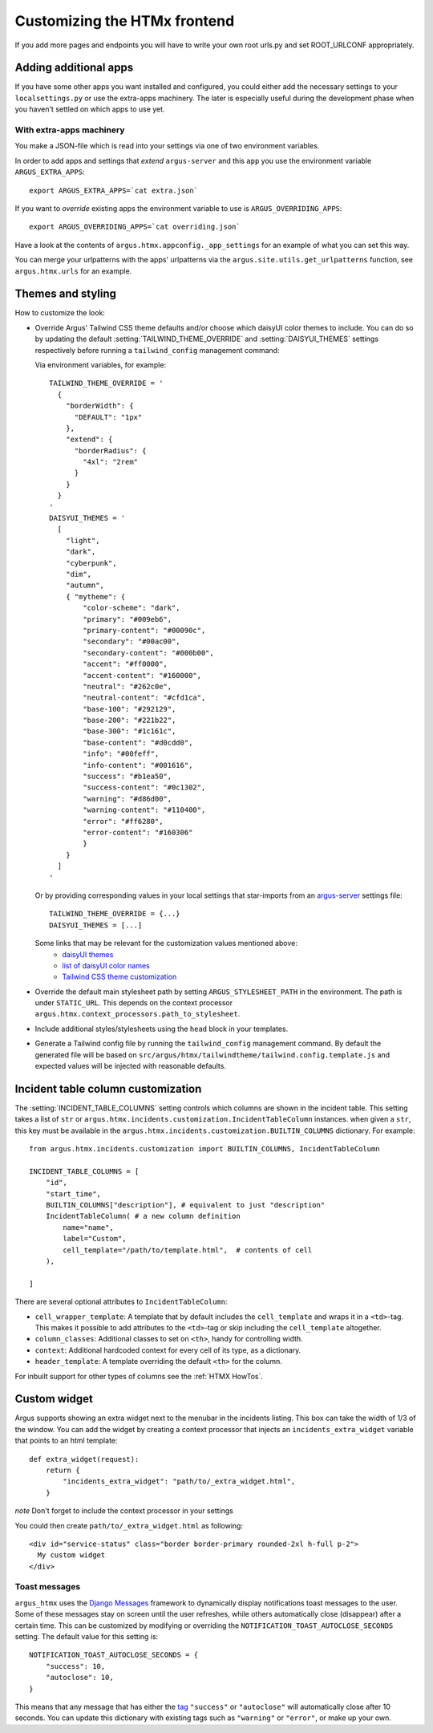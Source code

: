 .. _customize-htmx-frontend:

=============================
Customizing the HTMx frontend
=============================

If you add more pages and endpoints you will have to write your own root
urls.py and set ROOT_URLCONF appropriately.

Adding additional apps
======================

If you have some other apps you want installed and configured, you could either
add the necessary settings to your ``localsettings.py`` or use the extra-apps
machinery. The later is especially useful during the development phase when you
haven't settled on which apps to use yet.

With extra-apps machinery
-------------------------

You make a JSON-file which is read into your settings via one of two
environment variables.

In order to add apps and settings that *extend* ``argus-server`` and this
``app`` you use the environment variable ``ARGUS_EXTRA_APPS``::

    export ARGUS_EXTRA_APPS=`cat extra.json`

If you want to *override* existing apps the environment variable to use is
``ARGUS_OVERRIDING_APPS``::

    export ARGUS_OVERRIDING_APPS=`cat overriding.json`

Have a look at the contents of ``argus.htmx.appconfig._app_settings`` for an
example of what you can set this way.

You can merge your urlpatterns with the apps' urlpatterns via the
``argus.site.utils.get_urlpatterns`` function, see ``argus.htmx.urls`` for an
example.

Themes and styling
==================

How to customize the look:

* Override Argus' Tailwind CSS theme defaults and/or choose which daisyUI color
  themes to include. You can do so by updating the default
  :setting:`TAILWIND_THEME_OVERRIDE` and :setting:`DAISYUI_THEMES` settings
  respectively before running a ``tailwind_config`` management command:

  Via environment variables, for example::

    TAILWIND_THEME_OVERRIDE = '
      {
        "borderWidth": {
          "DEFAULT": "1px"
        },
        "extend": {
          "borderRadius": {
            "4xl": "2rem"
          }
        }
      }
    '
    DAISYUI_THEMES = '
      [
        "light",
        "dark",
        "cyberpunk",
        "dim",
        "autumn",
        { "mytheme": {
            "color-scheme": "dark",
            "primary": "#009eb6",
            "primary-content": "#00090c",
            "secondary": "#00ac00",
            "secondary-content": "#000b00",
            "accent": "#ff0000",
            "accent-content": "#160000",
            "neutral": "#262c0e",
            "neutral-content": "#cfd1ca",
            "base-100": "#292129",
            "base-200": "#221b22",
            "base-300": "#1c161c",
            "base-content": "#d0cdd0",
            "info": "#00feff",
            "info-content": "#001616",
            "success": "#b1ea50",
            "success-content": "#0c1302",
            "warning": "#d86d00",
            "warning-content": "#110400",
            "error": "#ff6280",
            "error-content": "#160306"
            }
        }
      ]
    '

  Or by providing corresponding values in your local settings that star-imports from an `argus-server`_ settings file::

        TAILWIND_THEME_OVERRIDE = {...}
        DAISYUI_THEMES = [...]

  Some links that may be relevant for the customization values mentioned above:
    * `daisyUI themes`_
    * `list of daisyUI color names`_
    * `Tailwind CSS theme customization`_

* Override the default main stylesheet path by setting
  ``ARGUS_STYLESHEET_PATH`` in the environment. The path is under
  ``STATIC_URL``. This depends on the context processor
  ``argus.htmx.context_processors.path_to_stylesheet``.
* Include additional styles/stylesheets using the ``head`` block in your templates.
* Generate a Tailwind config file by running the ``tailwind_config`` management
  command. By default the generated file will be based on
  ``src/argus/htmx/tailwindtheme/tailwind.config.template.js`` and expected
  values will be injected with reasonable defaults.

Incident table column customization
===================================

The :setting:`INCIDENT_TABLE_COLUMNS` setting controls which columns are shown
in the incident table. This setting takes a list of ``str`` or
``argus.htmx.incidents.customization.IncidentTableColumn`` instances. when
given a ``str``, this key must be available in the
``argus.htmx.incidents.customization.BUILTIN_COLUMNS`` dictionary. For
example::

    from argus.htmx.incidents.customization import BUILTIN_COLUMNS, IncidentTableColumn

    INCIDENT_TABLE_COLUMNS = [
        "id",
        "start_time",
        BUILTIN_COLUMNS["description"], # equivalent to just "description"
        IncidentTableColumn( # a new column definition
            name="name",
            label="Custom",
            cell_template="/path/to/template.html",  # contents of cell
        ),

    ]

There are several optional attributes to ``IncidentTableColumn``:

* ``cell_wrapper_template``: A template that by default includes the
  ``cell_template`` and wraps it in a ``<td>``-tag. This makes it possible to
  add attributes to the ``<td>``-tag or skip including the ``cell_template``
  altogether.
* ``column_classes``: Additional classes to set on ``<th>``, handy for
  controlling width.
* ``context``: Additional hardcoded context for every cell of its type, as
  a dictionary.
* ``header_template``: A template overriding the default ``<th>`` for the column.

For inbuilt support for other types of columns see the
:ref:`HTMX HowTos`.


.. _django-htmx: https://github.com/adamchainz/django-htmx
.. _argus-server: https://github.com/Uninett/Argus
.. _documentation for django-htmx: https://django-htmx.readthedocs.io/en/latest/
.. _daisyUI themes: https://daisyui.com/docs/themes/
.. _list of daisyUI color names: https://daisyui.com/docs/colors/#-2
.. _tailwind-cli-extra: https://github.com/dobicinaitis/tailwind-cli-extra
.. _Tailwind CSS theme customization: https://tailwindcss.com/docs/theme

Custom widget
=============

Argus supports showing an extra widget next to the menubar in the incidents listing. This box can
take the width of 1/3 of the window. You can add the widget by creating a context processor that
injects an ``incidents_extra_widget`` variable that points to an html template::

    def extra_widget(request):
        return {
            "incidents_extra_widget": "path/to/_extra_widget.html",
        }

*note* Don't forget to include the context processor in your settings

You could then create ``path/to/_extra_widget.html`` as following::

    <div id="service-status" class="border border-primary rounded-2xl h-full p-2">
      My custom widget
    </div>


Toast messages
--------------

``argus_htmx`` uses the `Django Messages`_ framework to dynamically display notifications toast
messages to the user. Some of these messages stay on screen until the user refreshes, while others
automatically close (disappear) after a certain time. This can be customized by modifying or
overriding the ``NOTIFICATION_TOAST_AUTOCLOSE_SECONDS`` setting. The default value for this setting
is::

  NOTIFICATION_TOAST_AUTOCLOSE_SECONDS = {
      "success": 10,
      "autoclose": 10,
  }

This means that any message that has either the `tag`_ ``"success"`` or ``"autoclose"`` will
automatically close after 10 seconds. You can update this dictionary with existing tags such as
``"warning"`` or ``"error"``, or make up your own.

.. _Django Messages: https://docs.djangoproject.com/en/5.1/ref/contrib/messages
.. _tag: https://docs.djangoproject.com/en/5.1/ref/contrib/messages/#message-tags
